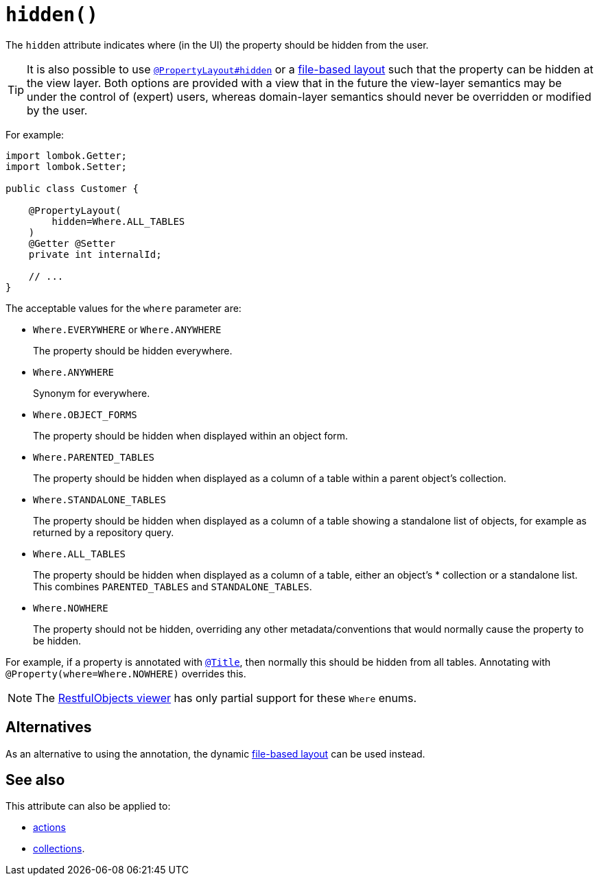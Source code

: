 [#hidden]
= `hidden()`

:Notice: Licensed to the Apache Software Foundation (ASF) under one or more contributor license agreements. See the NOTICE file distributed with this work for additional information regarding copyright ownership. The ASF licenses this file to you under the Apache License, Version 2.0 (the "License"); you may not use this file except in compliance with the License. You may obtain a copy of the License at. http://www.apache.org/licenses/LICENSE-2.0 . Unless required by applicable law or agreed to in writing, software distributed under the License is distributed on an "AS IS" BASIS, WITHOUT WARRANTIES OR  CONDITIONS OF ANY KIND, either express or implied. See the License for the specific language governing permissions and limitations under the License.
:page-partial:


The `hidden` attribute indicates where (in the UI) the property should be hidden from the user.

[TIP]
====
It is also possible to use xref:refguide:applib-ant:PropertyLayout.adoc#hidden[`@PropertyLayout#hidden`] or a xref:userguide:fun:ui.adoc#object-layout[file-based layout] such that the property can be hidden at the view layer.
Both options are provided with a view that in the future the view-layer semantics may be under the control of (expert) users, whereas domain-layer semantics should never be overridden or modified by the user.
====

For example:

[source,java]
----
import lombok.Getter;
import lombok.Setter;

public class Customer {

    @PropertyLayout(
        hidden=Where.ALL_TABLES
    )
    @Getter @Setter
    private int internalId;

    // ...
}
----

The acceptable values for the `where` parameter are:

* `Where.EVERYWHERE` or `Where.ANYWHERE`
+
The property should be hidden everywhere.

* `Where.ANYWHERE`
+
Synonym for everywhere.

* `Where.OBJECT_FORMS`
+
The property should be hidden when displayed within an object form.

* `Where.PARENTED_TABLES`
+
The property should be hidden when displayed as a column of a table within a parent object's collection.

* `Where.STANDALONE_TABLES`
+
The property should be hidden when displayed as a column of a table showing a standalone list of objects, for example as returned by a repository query.

* `Where.ALL_TABLES`
+
The property should be hidden when displayed as a column of a table, either an object's * collection or a standalone list.
This combines `PARENTED_TABLES` and `STANDALONE_TABLES`.

* `Where.NOWHERE`
+
The property should not be hidden, overriding any other metadata/conventions that would normally cause the property to be hidden.

For example, if a property is annotated with xref:refguide:applib-ant:Title.adoc[`@Title`], then normally this should be hidden from all tables.
Annotating with `@Property(where=Where.NOWHERE)` overrides this.

[NOTE]
====
The xref:vro:ROOT:about.adoc[RestfulObjects viewer] has only partial support for these `Where` enums.
====

== Alternatives

As an alternative to using the annotation, the dynamic xref:userguide:fun:ui.adoc#object-layout[file-based layout] can be used instead.

== See also

This attribute can also be applied to:

* xref:refguide:applib-ant:Action.adoc#hidden[actions]
* xref:refguide:applib-ant:Collection.adoc#hidden[collections].

